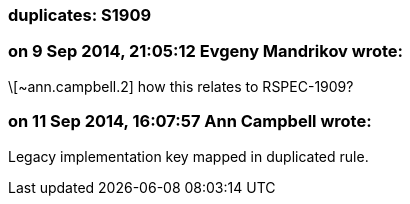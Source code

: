 === duplicates: S1909

=== on 9 Sep 2014, 21:05:12 Evgeny Mandrikov wrote:
\[~ann.campbell.2] how this relates to RSPEC-1909?

=== on 11 Sep 2014, 16:07:57 Ann Campbell wrote:
Legacy implementation key mapped in duplicated rule.

